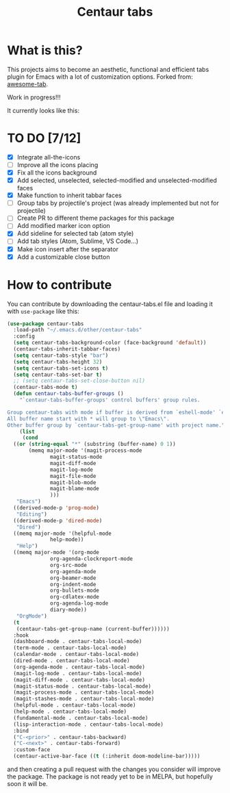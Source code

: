 #+TITLE: Centaur tabs
#+CREATOR: Emmanuel Bustos T.

* What is this?
  This projects aims to become an aesthetic, functional and efficient tabs plugin for Emacs with a lot of customization options. 
  Forked from: [[https://github.com/manateelazycat/awesome-tab][awesome-tab]].

  Work in progress!!!
  
  It currently looks like this:

  [[./screenshot.png]]

* TO DO [7/12]
  - [X] Integrate all-the-icons
  - [ ] Improve all the icons placing
  - [X] Fix all the icons background
  - [X] Add selected, unselected, selected-modified and unselected-modified faces
  - [X] Make function to inherit tabbar faces 
  - [ ] Group tabs by projectile's project (was already implemented but not for projectile)
  - [ ] Create PR to different theme packages for this package 
  - [ ] Add modified marker icon option
  - [X] Add sideline for selected tab (atom style)
  - [ ] Add tab styles (Atom, Sublime, VS Code...)
  - [X] Make icon insert after the separator
  - [X] Add a customizable close button
    
 
* How to contribute
  You can contribute by downloading the centaur-tabs.el file and loading it with ~use-package~ like this:

#+BEGIN_SRC emacs-lisp :tangle yes
  (use-package centaur-tabs
    :load-path "~/.emacs.d/other/centaur-tabs"
    :config
    (setq centaur-tabs-background-color (face-background 'default))
    (centaur-tabs-inherit-tabbar-faces)
    (setq centaur-tabs-style "bar")
    (setq centaur-tabs-height 32)
    (setq centaur-tabs-set-icons t)
    (setq centaur-tabs-set-bar t)
    ;; (setq centaur-tabs-set-close-button nil)
    (centaur-tabs-mode t)
    (defun centaur-tabs-buffer-groups ()
      "`centaur-tabs-buffer-groups' control buffers' group rules.

  Group centaur-tabs with mode if buffer is derived from `eshell-mode' `emacs-lisp-mode' `dired-mode' `org-mode' `magit-mode'.
  All buffer name start with * will group to \"Emacs\".
  Other buffer group by `centaur-tabs-get-group-name' with project name."
      (list
       (cond
	((or (string-equal "*" (substring (buffer-name) 0 1))
	     (memq major-mode '(magit-process-mode
				magit-status-mode
				magit-diff-mode
				magit-log-mode
				magit-file-mode
				magit-blob-mode
				magit-blame-mode
				)))
	 "Emacs")
	((derived-mode-p 'prog-mode)
	 "Editing")
	((derived-mode-p 'dired-mode)
	 "Dired")
	((memq major-mode '(helpful-mode
			    help-mode))
	 "Help")
	((memq major-mode '(org-mode
			    org-agenda-clockreport-mode
			    org-src-mode
			    org-agenda-mode
			    org-beamer-mode
			    org-indent-mode
			    org-bullets-mode
			    org-cdlatex-mode
			    org-agenda-log-mode
			    diary-mode))
	 "OrgMode")
	(t
	 (centaur-tabs-get-group-name (current-buffer))))))
    :hook
    (dashboard-mode . centaur-tabs-local-mode)
    (term-mode . centaur-tabs-local-mode)
    (calendar-mode . centaur-tabs-local-mode)
    (dired-mode . centaur-tabs-local-mode)
    (org-agenda-mode . centaur-tabs-local-mode)
    (magit-log-mode . centaur-tabs-local-mode)
    (magit-diff-mode . centaur-tabs-local-mode)
    (magit-status-mode . centaur-tabs-local-mode)
    (magit-process-mode . centaur-tabs-local-mode)
    (magit-stashes-mode . centaur-tabs-local-mode)
    (helpful-mode . centaur-tabs-local-mode)
    (help-mode . centaur-tabs-local-mode)
    (fundamental-mode . centaur-tabs-local-mode)
    (lisp-interaction-mode . centaur-tabs-local-mode)
    :bind
    ("C-<prior>" . centaur-tabs-backward)
    ("C-<next>" . centaur-tabs-forward)
    :custom-face
    (centaur-active-bar-face ((t (:inherit doom-modeline-bar)))))
#+END_SRC

and then creating a pull request with the changes you consider will improve the package. The package is not ready yet to be in MELPA, but hopefully soon it will be.
